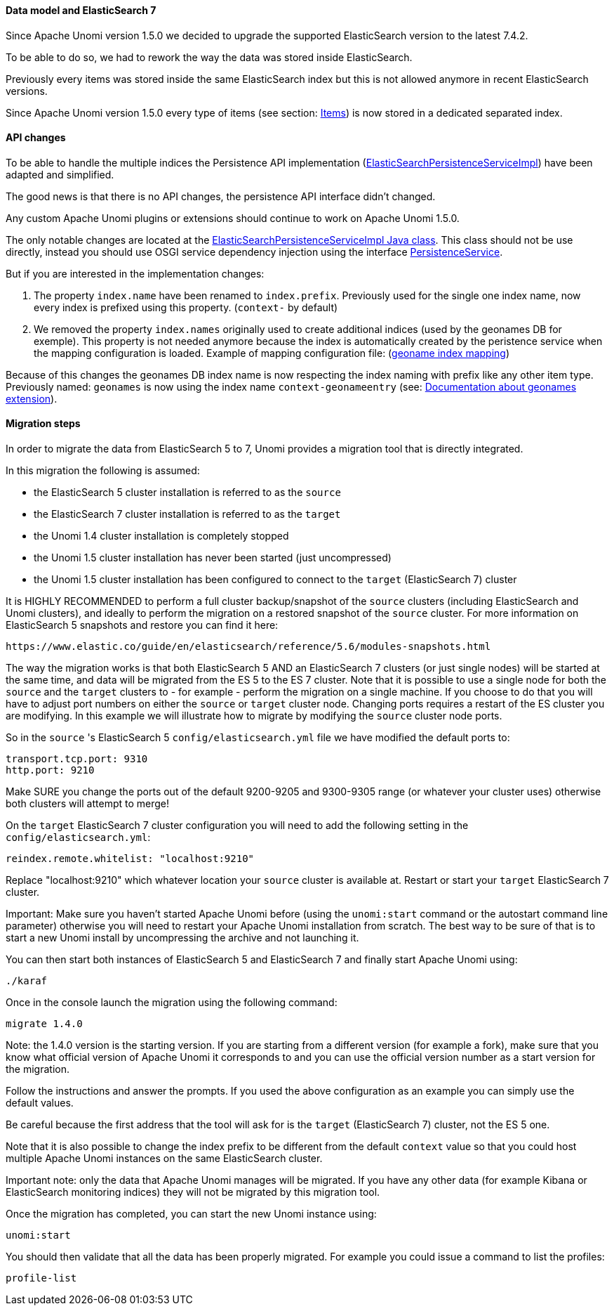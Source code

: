 //
// Licensed under the Apache License, Version 2.0 (the "License");
// you may not use this file except in compliance with the License.
// You may obtain a copy of the License at
//
//      http://www.apache.org/licenses/LICENSE-2.0
//
// Unless required by applicable law or agreed to in writing, software
// distributed under the License is distributed on an "AS IS" BASIS,
// WITHOUT WARRANTIES OR CONDITIONS OF ANY KIND, either express or implied.
// See the License for the specific language governing permissions and
// limitations under the License.
//

==== Data model and ElasticSearch 7

Since Apache Unomi version 1.5.0 we decided to upgrade the supported ElasticSearch version to the latest 7.4.2.

To be able to do so, we had to rework the way the data was stored inside ElasticSearch.

Previously every items was stored inside the same ElasticSearch index but this is not allowed anymore in recent ElasticSearch versions.

Since Apache Unomi version 1.5.0 every type of items (see section: link:#_items[Items]) is now stored in a dedicated separated index.


==== API changes

To be able to handle the multiple indices the Persistence API implementation
(https://github.com/apache/unomi/blob/9f1bab437fd93826dc54d318ed00d3b2e3161437/persistence-elasticsearch/core/src/main/java/org/apache/unomi/persistence/elasticsearch/ElasticSearchPersistenceServiceImpl.java[ElasticSearchPersistenceServiceImpl])
have been adapted and simplified.

The good news is that there is no API changes, the persistence API interface didn't changed.

Any custom Apache Unomi plugins or extensions should continue to work on Apache Unomi 1.5.0.

The only notable changes are located at the
https://github.com/apache/unomi/blob/9f1bab437fd93826dc54d318ed00d3b2e3161437/persistence-elasticsearch/core/src/main/java/org/apache/unomi/persistence/elasticsearch/ElasticSearchPersistenceServiceImpl.java[ElasticSearchPersistenceServiceImpl Java class].
This class should not be use directly, instead you should use OSGI service dependency injection using the interface https://github.com/apache/unomi/blob/9f1bab437fd93826dc54d318ed00d3b2e3161437/persistence-spi/src/main/java/org/apache/unomi/persistence/spi/PersistenceService.java[PersistenceService].

But if you are interested in the implementation changes:

. The property `index.name` have been renamed to `index.prefix`.
Previously used for the single one index name, now every index is prefixed using this property. (`context-` by default)
. We removed the property `index.names` originally used to create additional indices (used by the geonames DB for exemple).
This property is not needed anymore because the index is automatically created by the peristence service when the mapping configuration is loaded.
Example of mapping configuration file: (https://github.com/apache/unomi/blob/9f1bab437fd93826dc54d318ed00d3b2e3161437/extensions/geonames/services/src/main/resources/META-INF/cxs/mappings/geonameEntry.json[geoname index mapping])

Because of this changes the geonames DB index name is now respecting the index naming with prefix like any other item type.
Previously named: `geonames` is now using the index name `context-geonameentry`
(see: link:#_installing_geonames_database[Documentation about geonames extension]).

==== Migration steps

In order to migrate the data from ElasticSearch 5 to 7, Unomi provides a migration tool that is directly integrated.

In this migration the following is assumed:

- the ElasticSearch 5 cluster installation is referred to as the `source`
- the ElasticSearch 7 cluster installation is referred to as the `target`
- the Unomi 1.4 cluster installation is completely stopped
- the Unomi 1.5 cluster installation has never been started (just uncompressed)
- the Unomi 1.5 cluster installation has been configured to connect to the `target` (ElasticSearch 7) cluster

It is HIGHLY RECOMMENDED to perform a full cluster backup/snapshot of the `source` clusters (including ElasticSearch and
Unomi clusters), and ideally to perform the migration on a restored snapshot of the `source` cluster. For more information
on ElasticSearch 5 snapshots and restore you can find it here:

    https://www.elastic.co/guide/en/elasticsearch/reference/5.6/modules-snapshots.html

The way the migration works is that both ElasticSearch 5 AND an ElasticSearch 7 clusters (or just single nodes) will
be started at the same time, and data will be migrated from the ES 5 to the ES 7 cluster. Note that it is possible to use
a single node for both the `source` and the `target` clusters to - for example - perform the migration on a single
machine. If you choose to do that you will have to adjust port numbers on either the `source` or `target` cluster node.
Changing ports requires a restart of the ES cluster you are modifying. In this example we will illustrate how to migrate
by modifying the `source` cluster node ports.

So in the `source` 's ElasticSearch 5 `config/elasticsearch.yml` file we have modified the default ports to:

    transport.tcp.port: 9310
    http.port: 9210

Make SURE you change the ports out of the default 9200-9205 and 9300-9305 range (or whatever your cluster uses) otherwise
both clusters will attempt to merge!

On the `target` ElasticSearch 7 cluster configuration you will need to add the following setting in the `config/elasticsearch.yml`:

    reindex.remote.whitelist: "localhost:9210"

Replace "localhost:9210" which whatever location your `source` cluster is available at. Restart or start your
`target` ElasticSearch 7 cluster.

Important: Make sure you haven't started Apache Unomi before (using the `unomi:start` command or the autostart command
line parameter) otherwise you will need to restart your Apache Unomi installation from scratch. The best way to be sure
of that is to start a new Unomi install by uncompressing the archive and not launching it.

You can then start both instances of ElasticSearch 5 and ElasticSearch 7 and finally start Apache Unomi using:

    ./karaf

Once in the console launch the migration using the following command:

    migrate 1.4.0

Note: the 1.4.0 version is the starting version. If you are starting from a different version (for example a fork), make
sure that you know what official version of Apache Unomi it corresponds to and you can use the official version number
as a start version for the migration.

Follow the instructions and answer the prompts. If you used the above configuration as an example you can simply use the
default values.

Be careful because the first address that the tool will ask for is the `target` (ElasticSearch 7) cluster, not the
ES 5 one.

Note that it is also possible to change the index prefix to be different from the default `context` value
so that you could host multiple Apache Unomi instances on the same ElasticSearch cluster.

Important note: only the data that Apache Unomi manages will be migrated. If you have any other data (for example Kibana
or ElasticSearch monitoring indices) they will not be migrated by this migration tool.

Once the migration has completed, you can start the new Unomi instance using:

    unomi:start

You should then validate that all the data has been properly migrated. For example you could issue a command to list
the profiles:

    profile-list
